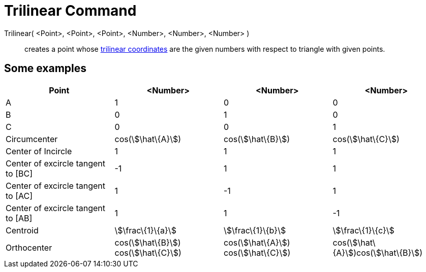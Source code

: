 = Trilinear Command

Trilinear( <Point>, <Point>, <Point>, <Number>, <Number>, <Number> )::
  creates a point whose http://en.wikipedia.org/wiki/Trilinear_coordinates[trilinear coordinates] are the given numbers
  with respect to triangle with given points.

== Some examples

[cols=",,,",options="header",]
|===
|Point |<Number> |<Number> |<Number>
|A |1 |0 |0

|B |0 |1 |0

|C |0 |0 |1

|Circumcenter |cos(stem:[\hat\{A}]) |cos(stem:[\hat\{B}]) |cos(stem:[\hat\{C}])

|Center of Incircle |1 |1 |1

|Center of excircle tangent to [BC] |-1 |1 |1

|Center of excircle tangent to [AC] |1 |-1 |1

|Center of excircle tangent to [AB] |1 |1 |-1

|Centroid |stem:[\frac\{1}\{a}] |stem:[\frac\{1}\{b}] |stem:[\frac\{1}\{c}]

|Orthocenter |cos(stem:[\hat\{B}]) cos(stem:[\hat\{C}]) |cos(stem:[\hat\{A}]) cos(stem:[\hat\{C}])
|cos(stem:[\hat\{A}])cos(stem:[\hat\{B}])
|===
